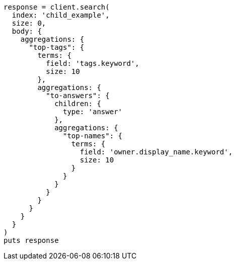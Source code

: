 [source, ruby]
----
response = client.search(
  index: 'child_example',
  size: 0,
  body: {
    aggregations: {
      "top-tags": {
        terms: {
          field: 'tags.keyword',
          size: 10
        },
        aggregations: {
          "to-answers": {
            children: {
              type: 'answer'
            },
            aggregations: {
              "top-names": {
                terms: {
                  field: 'owner.display_name.keyword',
                  size: 10
                }
              }
            }
          }
        }
      }
    }
  }
)
puts response
----
